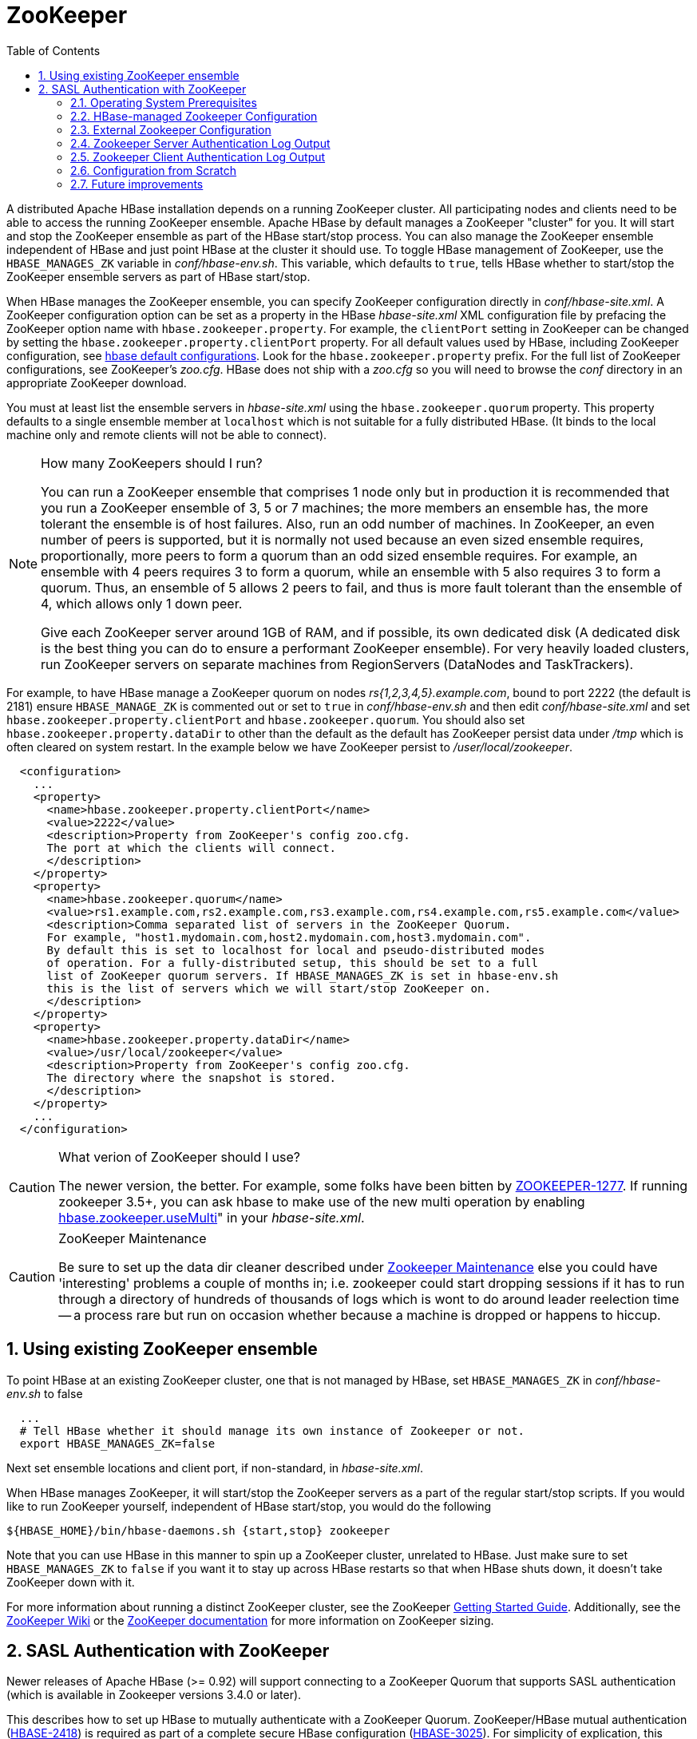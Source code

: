////
/**
 *
 * Licensed to the Apache Software Foundation (ASF) under one
 * or more contributor license agreements.  See the NOTICE file
 * distributed with this work for additional information
 * regarding copyright ownership.  The ASF licenses this file
 * to you under the Apache License, Version 2.0 (the
 * "License"); you may not use this file except in compliance
 * with the License.  You may obtain a copy of the License at
 *
 *     http://www.apache.org/licenses/LICENSE-2.0
 *
 * Unless required by applicable law or agreed to in writing, software
 * distributed under the License is distributed on an "AS IS" BASIS,
 * WITHOUT WARRANTIES OR CONDITIONS OF ANY KIND, either express or implied.
 * See the License for the specific language governing permissions and
 * limitations under the License.
 */
////

[[zookeeper]]
= ZooKeeper(((ZooKeeper)))
:doctype: book
:numbered:
:toc: left
:icons: font
:experimental:

A distributed Apache HBase installation depends on a running ZooKeeper cluster.
All participating nodes and clients need to be able to access the running ZooKeeper ensemble.
Apache HBase by default manages a ZooKeeper "cluster" for you.
It will start and stop the ZooKeeper ensemble as part of the HBase start/stop process.
You can also manage the ZooKeeper ensemble independent of HBase and just point HBase at the cluster it should use.
To toggle HBase management of ZooKeeper, use the `HBASE_MANAGES_ZK` variable in _conf/hbase-env.sh_.
This variable, which defaults to `true`, tells HBase whether to start/stop the ZooKeeper ensemble servers as part of HBase start/stop.

When HBase manages the ZooKeeper ensemble, you can specify ZooKeeper configuration directly in _conf/hbase-site.xml_.
A ZooKeeper configuration option can be set as a property in the HBase _hbase-site.xml_ XML configuration file by prefacing the ZooKeeper option name with `hbase.zookeeper.property`.
For example, the `clientPort` setting in ZooKeeper can be changed by setting the `hbase.zookeeper.property.clientPort` property.
For all default values used by HBase, including ZooKeeper configuration, see <<hbase_default_configurations,hbase default configurations>>.
Look for the `hbase.zookeeper.property` prefix.
For the full list of ZooKeeper configurations, see ZooKeeper's _zoo.cfg_.
HBase does not ship with a _zoo.cfg_ so you will need to browse the _conf_ directory in an appropriate ZooKeeper download.

You must at least list the ensemble servers in _hbase-site.xml_ using the `hbase.zookeeper.quorum` property.
This property defaults to a single ensemble member at `localhost` which is not suitable for a fully distributed HBase.
(It binds to the local machine only and remote clients will not be able to connect). 

.How many ZooKeepers should I run?
[NOTE]
====
You can run a ZooKeeper ensemble that comprises 1 node only but in production it is recommended that you run a ZooKeeper ensemble of 3, 5 or 7 machines; the more members an ensemble has, the more tolerant the ensemble is of host failures.
Also, run an odd number of machines.
In ZooKeeper, an even number of peers is supported, but it is normally not used because an even sized ensemble requires, proportionally, more peers to form a quorum than an odd sized ensemble requires.
For example, an ensemble with 4 peers requires 3 to form a quorum, while an ensemble with 5 also requires 3 to form a quorum.
Thus, an ensemble of 5 allows 2 peers to fail, and thus is more fault tolerant than the ensemble of 4, which allows only 1 down peer. 

Give each ZooKeeper server around 1GB of RAM, and if possible, its own dedicated disk (A dedicated disk is the best thing you can do to ensure a performant ZooKeeper ensemble). For very heavily loaded clusters, run ZooKeeper servers on separate machines from RegionServers (DataNodes and TaskTrackers).
====

For example, to have HBase manage a ZooKeeper quorum on nodes _rs{1,2,3,4,5}.example.com_, bound to port 2222 (the default is 2181) ensure `HBASE_MANAGE_ZK` is commented out or set to `true` in _conf/hbase-env.sh_ and then edit _conf/hbase-site.xml_    and set `hbase.zookeeper.property.clientPort` and `hbase.zookeeper.quorum`.
You should also set `hbase.zookeeper.property.dataDir` to other than the default as the default has ZooKeeper persist data under _/tmp_ which is often cleared on system restart.
In the example below we have ZooKeeper persist to _/user/local/zookeeper_.

[source,java]
----

  <configuration>
    ...
    <property>
      <name>hbase.zookeeper.property.clientPort</name>
      <value>2222</value>
      <description>Property from ZooKeeper's config zoo.cfg.
      The port at which the clients will connect.
      </description>
    </property>
    <property>
      <name>hbase.zookeeper.quorum</name>
      <value>rs1.example.com,rs2.example.com,rs3.example.com,rs4.example.com,rs5.example.com</value>
      <description>Comma separated list of servers in the ZooKeeper Quorum.
      For example, "host1.mydomain.com,host2.mydomain.com,host3.mydomain.com".
      By default this is set to localhost for local and pseudo-distributed modes
      of operation. For a fully-distributed setup, this should be set to a full
      list of ZooKeeper quorum servers. If HBASE_MANAGES_ZK is set in hbase-env.sh
      this is the list of servers which we will start/stop ZooKeeper on.
      </description>
    </property>
    <property>
      <name>hbase.zookeeper.property.dataDir</name>
      <value>/usr/local/zookeeper</value>
      <description>Property from ZooKeeper's config zoo.cfg.
      The directory where the snapshot is stored.
      </description>
    </property>
    ...
  </configuration>
----

.What verion of ZooKeeper should I use?
[CAUTION]
====
The newer version, the better.
For example, some folks have been bitten by link:https://issues.apache.org/jira/browse/ZOOKEEPER-1277[ZOOKEEPER-1277].
If running zookeeper 3.5+, you can ask hbase to make use of the new multi operation by enabling <<hbase.zookeeper.usemulti,hbase.zookeeper.useMulti>>" in your _hbase-site.xml_. 
====

.ZooKeeper Maintenance
[CAUTION]
====
Be sure to set up the data dir cleaner described under link:http://zookeeper.apache.org/doc/r3.1.2/zookeeperAdmin.html#sc_maintenance[Zookeeper
        Maintenance] else you could have 'interesting' problems a couple of months in; i.e.
zookeeper could start dropping sessions if it has to run through a directory of hundreds of thousands of logs which is wont to do around leader reelection time -- a process rare but run on occasion whether because a machine is dropped or happens to hiccup.
====

== Using existing ZooKeeper ensemble

To point HBase at an existing ZooKeeper cluster, one that is not managed by HBase, set `HBASE_MANAGES_ZK` in _conf/hbase-env.sh_ to false

----

  ...
  # Tell HBase whether it should manage its own instance of Zookeeper or not.
  export HBASE_MANAGES_ZK=false
----

Next set ensemble locations and client port, if non-standard, in _hbase-site.xml_.

When HBase manages ZooKeeper, it will start/stop the ZooKeeper servers as a part of the regular start/stop scripts.
If you would like to run ZooKeeper yourself, independent of HBase start/stop, you would do the following

----

${HBASE_HOME}/bin/hbase-daemons.sh {start,stop} zookeeper
----

Note that you can use HBase in this manner to spin up a ZooKeeper cluster, unrelated to HBase.
Just make sure to set `HBASE_MANAGES_ZK` to `false`      if you want it to stay up across HBase restarts so that when HBase shuts down, it doesn't take ZooKeeper down with it.

For more information about running a distinct ZooKeeper cluster, see the ZooKeeper link:http://hadoop.apache.org/zookeeper/docs/current/zookeeperStarted.html[Getting
        Started Guide].
Additionally, see the link:http://wiki.apache.org/hadoop/ZooKeeper/FAQ#A7[ZooKeeper Wiki] or the link:http://zookeeper.apache.org/doc/r3.3.3/zookeeperAdmin.html#sc_zkMulitServerSetup[ZooKeeper
        documentation] for more information on ZooKeeper sizing. 

[[zk.sasl.auth]]
== SASL Authentication with ZooKeeper

Newer releases of Apache HBase (>= 0.92) will support connecting to a ZooKeeper Quorum that supports SASL authentication (which is available in Zookeeper versions 3.4.0 or later).

This describes how to set up HBase to mutually authenticate with a ZooKeeper Quorum.
ZooKeeper/HBase mutual authentication (link:https://issues.apache.org/jira/browse/HBASE-2418[HBASE-2418]) is required as part of a complete secure HBase configuration (link:https://issues.apache.org/jira/browse/HBASE-3025[HBASE-3025]). For simplicity of explication, this section ignores additional configuration required (Secure HDFS and Coprocessor configuration). It's recommended to begin with an HBase-managed Zookeeper configuration (as opposed to a standalone Zookeeper quorum) for ease of learning. 

=== Operating System Prerequisites

You need to have a working Kerberos KDC setup.
For each `$HOST` that will run a ZooKeeper server, you should have a principle `zookeeper/$HOST`.
For each such host, add a service key (using the `kadmin` or `kadmin.local`        tool's `ktadd` command) for `zookeeper/$HOST` and copy this file to `$HOST`, and make it readable only to the user that will run zookeeper on `$HOST`.
Note the location of this file, which we will use below as _$PATH_TO_ZOOKEEPER_KEYTAB_. 

Similarly, for each `$HOST` that will run an HBase server (master or regionserver), you should have a principle: `hbase/$HOST`.
For each host, add a keytab file called _hbase.keytab_ containing a service key for `hbase/$HOST`, copy this file to `$HOST`, and make it readable only to the user that will run an HBase service on `$HOST`.
Note the location of this file, which we will use below as _$PATH_TO_HBASE_KEYTAB_. 

Each user who will be an HBase client should also be given a Kerberos principal.
This principal should usually have a password assigned to it (as opposed to, as with the HBase servers, a keytab file) which only this user knows.
The client's principal's `maxrenewlife` should be set so that it can be renewed enough so that the user can complete their HBase client processes.
For example, if a user runs a long-running HBase client process that takes at most 3 days, we might create this user's principal within `kadmin` with: `addprinc -maxrenewlife 3days`.
The Zookeeper client and server libraries manage their own ticket refreshment by running threads that wake up periodically to do the refreshment. 

On each host that will run an HBase client (e.g. `hbase shell`), add the following file to the HBase home directory's _conf_ directory:

[source,java]
----

Client {
  com.sun.security.auth.module.Krb5LoginModule required
  useKeyTab=false
  useTicketCache=true;
};
----

We'll refer to this JAAS configuration file as _$CLIENT_CONF_        below.

=== HBase-managed Zookeeper Configuration

On each node that will run a zookeeper, a master, or a regionserver, create a link:http://docs.oracle.com/javase/1.4.2/docs/guide/security/jgss/tutorials/LoginConfigFile.html[JAAS]        configuration file in the conf directory of the node's _HBASE_HOME_        directory that looks like the following:

[source,java]
----

Server {
  com.sun.security.auth.module.Krb5LoginModule required
  useKeyTab=true
  keyTab="$PATH_TO_ZOOKEEPER_KEYTAB"
  storeKey=true
  useTicketCache=false
  principal="zookeeper/$HOST";
};
Client {
  com.sun.security.auth.module.Krb5LoginModule required
  useKeyTab=true
  useTicketCache=false
  keyTab="$PATH_TO_HBASE_KEYTAB"
  principal="hbase/$HOST";
};
----

where the _$PATH_TO_HBASE_KEYTAB_ and _$PATH_TO_ZOOKEEPER_KEYTAB_ files are what you created above, and `$HOST` is the hostname for that node.

The `Server` section will be used by the Zookeeper quorum server, while the `Client` section will be used by the HBase master and regionservers.
The path to this file should be substituted for the text _$HBASE_SERVER_CONF_ in the _hbase-env.sh_ listing below.

The path to this file should be substituted for the text _$CLIENT_CONF_ in the _hbase-env.sh_ listing below. 

Modify your _hbase-env.sh_ to include the following:

[source,bourne]
----

export HBASE_OPTS="-Djava.security.auth.login.config=$CLIENT_CONF"
export HBASE_MANAGES_ZK=true
export HBASE_ZOOKEEPER_OPTS="-Djava.security.auth.login.config=$HBASE_SERVER_CONF"
export HBASE_MASTER_OPTS="-Djava.security.auth.login.config=$HBASE_SERVER_CONF"
export HBASE_REGIONSERVER_OPTS="-Djava.security.auth.login.config=$HBASE_SERVER_CONF"
----

where _$HBASE_SERVER_CONF_ and _$CLIENT_CONF_ are the full paths to the JAAS configuration files created above.

Modify your _hbase-site.xml_ on each node that will run zookeeper, master or regionserver to contain:

[source,java]
----

<configuration>
  <property>
    <name>hbase.zookeeper.quorum</name>
    <value>$ZK_NODES</value>
  </property>
  <property>
    <name>hbase.cluster.distributed</name>
    <value>true</value>
  </property>
  <property>
    <name>hbase.zookeeper.property.authProvider.1</name>
    <value>org.apache.zookeeper.server.auth.SASLAuthenticationProvider</value>
  </property>
  <property>
    <name>hbase.zookeeper.property.kerberos.removeHostFromPrincipal</name>
    <value>true</value>
  </property>
  <property>
    <name>hbase.zookeeper.property.kerberos.removeRealmFromPrincipal</name>
    <value>true</value>
  </property>
</configuration>
----

where `$ZK_NODES` is the comma-separated list of hostnames of the Zookeeper Quorum hosts.

Start your hbase cluster by running one or more of the following set of commands on the appropriate hosts: 

----

bin/hbase zookeeper start
bin/hbase master start
bin/hbase regionserver start
----

=== External Zookeeper Configuration

Add a JAAS configuration file that looks like:

[source,java]
----

Client {
  com.sun.security.auth.module.Krb5LoginModule required
  useKeyTab=true
  useTicketCache=false
  keyTab="$PATH_TO_HBASE_KEYTAB"
  principal="hbase/$HOST";
};
----

where the _$PATH_TO_HBASE_KEYTAB_ is the keytab created above for HBase services to run on this host, and `$HOST` is the hostname for that node.
Put this in the HBase home's configuration directory.
We'll refer to this file's full pathname as _$HBASE_SERVER_CONF_ below.

Modify your hbase-env.sh to include the following:

[source,bourne]
----

export HBASE_OPTS="-Djava.security.auth.login.config=$CLIENT_CONF"
export HBASE_MANAGES_ZK=false
export HBASE_MASTER_OPTS="-Djava.security.auth.login.config=$HBASE_SERVER_CONF"
export HBASE_REGIONSERVER_OPTS="-Djava.security.auth.login.config=$HBASE_SERVER_CONF"
----

Modify your _hbase-site.xml_ on each node that will run a master or regionserver to contain:

[source,xml]
----

<configuration>
  <property>
    <name>hbase.zookeeper.quorum</name>
    <value>$ZK_NODES</value>
  </property>
  <property>
    <name>hbase.cluster.distributed</name>
    <value>true</value>
  </property>
  <property>
    <name>hbase.zookeeper.property.authProvider.1</name>
    <value>org.apache.zookeeper.server.auth.SASLAuthenticationProvider</value>
  </property>
  <property>
    <name>hbase.zookeeper.property.kerberos.removeHostFromPrincipal</name>
    <value>true</value>
  </property>
  <property>
    <name>hbase.zookeeper.property.kerberos.removeRealmFromPrincipal</name>
    <value>true</value>
  </property>
</configuration>
----

where `$ZK_NODES` is the comma-separated list of hostnames of the Zookeeper Quorum hosts.

Also on each of these hosts, create a JAAS configuration file containing:

[source,java]
----

Server {
  com.sun.security.auth.module.Krb5LoginModule required
  useKeyTab=true
  keyTab="$PATH_TO_ZOOKEEPER_KEYTAB"
  storeKey=true
  useTicketCache=false
  principal="zookeeper/$HOST";
};
----

where `$HOST` is the hostname of each Quorum host.
We will refer to the full pathname of this file as _$ZK_SERVER_CONF_ below. 

Start your Zookeepers on each Zookeeper Quorum host with:

[source,bourne]
----

SERVER_JVMFLAGS="-Djava.security.auth.login.config=$ZK_SERVER_CONF" bin/zkServer start
----

Start your HBase cluster by running one or more of the following set of commands on the appropriate nodes: 

----

bin/hbase master start
bin/hbase regionserver start
----

=== Zookeeper Server Authentication Log Output

If the configuration above is successful, you should see something similar to the following in your Zookeeper server logs:

----

11/12/05 22:43:39 INFO zookeeper.Login: successfully logged in.
11/12/05 22:43:39 INFO server.NIOServerCnxnFactory: binding to port 0.0.0.0/0.0.0.0:2181
11/12/05 22:43:39 INFO zookeeper.Login: TGT refresh thread started.
11/12/05 22:43:39 INFO zookeeper.Login: TGT valid starting at:        Mon Dec 05 22:43:39 UTC 2011
11/12/05 22:43:39 INFO zookeeper.Login: TGT expires:                  Tue Dec 06 22:43:39 UTC 2011
11/12/05 22:43:39 INFO zookeeper.Login: TGT refresh sleeping until: Tue Dec 06 18:36:42 UTC 2011
..
11/12/05 22:43:59 INFO auth.SaslServerCallbackHandler:
  Successfully authenticated client: authenticationID=hbase/ip-10-166-175-249.us-west-1.compute.internal@HADOOP.LOCALDOMAIN;
  authorizationID=hbase/ip-10-166-175-249.us-west-1.compute.internal@HADOOP.LOCALDOMAIN.
11/12/05 22:43:59 INFO auth.SaslServerCallbackHandler: Setting authorizedID: hbase
11/12/05 22:43:59 INFO server.ZooKeeperServer: adding SASL authorization for authorizationID: hbase
----

=== Zookeeper Client Authentication Log Output

On the Zookeeper client side (HBase master or regionserver), you should see something similar to the following:

----

11/12/05 22:43:59 INFO zookeeper.ZooKeeper: Initiating client connection, connectString=ip-10-166-175-249.us-west-1.compute.internal:2181 sessionTimeout=180000 watcher=master:60000
11/12/05 22:43:59 INFO zookeeper.ClientCnxn: Opening socket connection to server /10.166.175.249:2181
11/12/05 22:43:59 INFO zookeeper.RecoverableZooKeeper: The identifier of this process is 14851@ip-10-166-175-249
11/12/05 22:43:59 INFO zookeeper.Login: successfully logged in.
11/12/05 22:43:59 INFO client.ZooKeeperSaslClient: Client will use GSSAPI as SASL mechanism.
11/12/05 22:43:59 INFO zookeeper.Login: TGT refresh thread started.
11/12/05 22:43:59 INFO zookeeper.ClientCnxn: Socket connection established to ip-10-166-175-249.us-west-1.compute.internal/10.166.175.249:2181, initiating session
11/12/05 22:43:59 INFO zookeeper.Login: TGT valid starting at:        Mon Dec 05 22:43:59 UTC 2011
11/12/05 22:43:59 INFO zookeeper.Login: TGT expires:                  Tue Dec 06 22:43:59 UTC 2011
11/12/05 22:43:59 INFO zookeeper.Login: TGT refresh sleeping until: Tue Dec 06 18:30:37 UTC 2011
11/12/05 22:43:59 INFO zookeeper.ClientCnxn: Session establishment complete on server ip-10-166-175-249.us-west-1.compute.internal/10.166.175.249:2181, sessionid = 0x134106594320000, negotiated timeout = 180000
----

=== Configuration from Scratch

This has been tested on the current standard Amazon Linux AMI.
First setup KDC and principals as described above.
Next checkout code and run a sanity check.

----

git clone git://git.apache.org/hbase.git
cd hbase
mvn clean test -Dtest=TestZooKeeperACL
----

Then configure HBase as described above.
Manually edit target/cached_classpath.txt (see below): 

----

bin/hbase zookeeper &
bin/hbase master &
bin/hbase regionserver &
----

=== Future improvements

==== Fix target/cached_classpath.txt

You must override the standard hadoop-core jar file from the `target/cached_classpath.txt` file with the version containing the HADOOP-7070 fix.
You can use the following script to do this:

----

echo `find ~/.m2 -name "*hadoop-core*7070*SNAPSHOT.jar"` ':' `cat target/cached_classpath.txt` | sed 's/ //g' > target/tmp.txt
mv target/tmp.txt target/cached_classpath.txt
----

==== Set JAAS configuration programmatically

This would avoid the need for a separate Hadoop jar that fixes link:https://issues.apache.org/jira/browse/HADOOP-7070[HADOOP-7070]. 

==== Elimination of `kerberos.removeHostFromPrincipal` and`kerberos.removeRealmFromPrincipal`



ifdef::backend-docbook[]
[index]
= Index
// Generated automatically by the DocBook toolchain.
endif::backend-docbook[]
